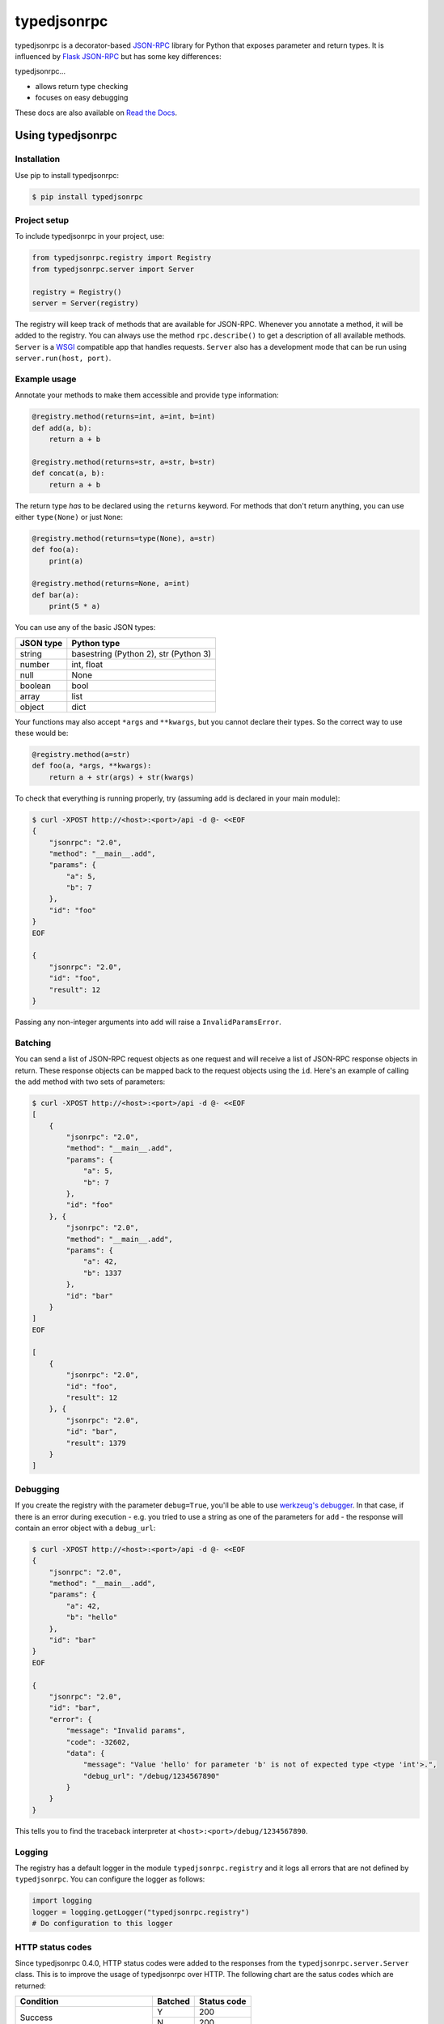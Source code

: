 ..
    Copyright 2015 Palantir Technologies, Inc.

    Licensed under the Apache License, Version 2.0 (the "License");
    you may not use this file except in compliance with the License.
    You may obtain a copy of the License at

        http://www.apache.org/licenses/LICENSE-2.0

    Unless required by applicable law or agreed to in writing, software
    distributed under the License is distributed on an "AS IS" BASIS,
    WITHOUT WARRANTIES OR CONDITIONS OF ANY KIND, either express or implied.
    See the License for the specific language governing permissions and
    limitations under the License.

============
typedjsonrpc
============
.. image:: https://img.shields.io/pypi/status/typedjsonrpc.svg
     :target: https://pypi.python.org/pypi/typedjsonrpc

.. image:: https://img.shields.io/pypi/l/typedjsonrpc.svg
     :target: https://pypi.python.org/pypi/typedjsonrpc

.. image:: https://img.shields.io/pypi/pyversions/typedjsonrpc.svg
     :target: https://pypi.python.org/pypi/typedjsonrpc

.. image:: https://img.shields.io/pypi/wheel/typedjsonrpc.svg
     :target: https://pypi.python.org/pypi/typedjsonrpc

.. image:: https://badge.fury.io/py/typedjsonrpc.svg
     :target: http://badge.fury.io/py/typedjsonrpc

.. image:: https://circleci.com/gh/palantir/typedjsonrpc.svg?style=shield
     :target: https://circleci.com/gh/palantir/typedjsonrpc

typedjsonrpc is a decorator-based `JSON-RPC <http://www.jsonrpc.org/specification>`_ library for
Python that exposes parameter and return types. It is influenced by
`Flask JSON-RPC <https://github.com/cenobites/flask-jsonrpc>`_ but has some key differences:

typedjsonrpc...

* allows return type checking
* focuses on easy debugging

These docs are also available on `Read the Docs <http://typedjsonrpc.readthedocs.org>`_.

Using typedjsonrpc
==================
Installation
------------
Use pip to install typedjsonrpc:

.. code-block:: bash

    $ pip install typedjsonrpc

Project setup
-------------
To include typedjsonrpc in your project, use:

.. code-block:: python

    from typedjsonrpc.registry import Registry
    from typedjsonrpc.server import Server

    registry = Registry()
    server = Server(registry)

The registry will keep track of methods that are available for JSON-RPC. Whenever you annotate
a method, it will be added to the registry. You can always use the method ``rpc.describe()`` to get
a description of all available methods. ``Server`` is a
`WSGI <http://wsgi.readthedocs.org/en/latest/>`_ compatible app that handles requests. ``Server``
also has a development mode that can be run using ``server.run(host, port)``.

Example usage
-------------
Annotate your methods to make them accessible and provide type information:

.. code-block:: python

    @registry.method(returns=int, a=int, b=int)
    def add(a, b):
        return a + b

    @registry.method(returns=str, a=str, b=str)
    def concat(a, b):
        return a + b

The return type *has* to be declared using the ``returns`` keyword. For methods that don't return
anything, you can use either ``type(None)`` or just ``None``:

.. code-block:: python

    @registry.method(returns=type(None), a=str)
    def foo(a):
        print(a)

    @registry.method(returns=None, a=int)
    def bar(a):
        print(5 * a)

You can use any of the basic JSON types:

==========  =====================================
JSON type   Python type
==========  =====================================
string      basestring (Python 2), str (Python 3)
number      int, float
null        None
boolean     bool
array       list
object      dict
==========  =====================================

Your functions may also accept ``*args`` and ``**kwargs``, but you cannot declare their types. So
the correct way to use these would be:

.. code-block:: python

    @registry.method(a=str)
    def foo(a, *args, **kwargs):
        return a + str(args) + str(kwargs)

To check that everything is running properly, try (assuming ``add`` is declared in your main
module):

.. code-block:: bash

    $ curl -XPOST http://<host>:<port>/api -d @- <<EOF
    {
        "jsonrpc": "2.0",
        "method": "__main__.add",
        "params": {
            "a": 5,
            "b": 7
        },
        "id": "foo"
    }
    EOF

    {
        "jsonrpc": "2.0",
        "id": "foo",
        "result": 12
    }

Passing any non-integer arguments into ``add`` will raise a ``InvalidParamsError``.

Batching
--------
You can send a list of JSON-RPC request objects as one request and will receive a list of JSON-RPC
response objects in return. These response objects can be mapped back to the request objects using
the ``id``. Here's an example of calling the ``add`` method with two sets of parameters:

.. code-block:: bash

    $ curl -XPOST http://<host>:<port>/api -d @- <<EOF
    [
        {
            "jsonrpc": "2.0",
            "method": "__main__.add",
            "params": {
                "a": 5,
                "b": 7
            },
            "id": "foo"
        }, {
            "jsonrpc": "2.0",
            "method": "__main__.add",
            "params": {
                "a": 42,
                "b": 1337
            },
            "id": "bar"
        }
    ]
    EOF

    [
        {
            "jsonrpc": "2.0",
            "id": "foo",
            "result": 12
        }, {
            "jsonrpc": "2.0",
            "id": "bar",
            "result": 1379
        }
    ]

Debugging
---------
If you create the registry with the parameter ``debug=True``, you'll be able to use
`werkzeug's debugger <http://werkzeug.pocoo.org/docs/0.10/debug/>`_. In that case, if there is an
error during execution - e.g. you tried to use a string as one of the parameters for ``add`` - the
response will contain an error object with a ``debug_url``:

.. code-block:: bash

    $ curl -XPOST http://<host>:<port>/api -d @- <<EOF
    {
        "jsonrpc": "2.0",
        "method": "__main__.add",
        "params": {
            "a": 42,
            "b": "hello"
        },
        "id": "bar"
    }
    EOF

    {
        "jsonrpc": "2.0",
        "id": "bar",
        "error": {
            "message": "Invalid params",
            "code": -32602,
            "data": {
                "message": "Value 'hello' for parameter 'b' is not of expected type <type 'int'>.",
                "debug_url": "/debug/1234567890"
            }
        }
    }

This tells you to find the traceback interpreter at ``<host>:<port>/debug/1234567890``.

Logging
-------

The registry has a default logger in the module ``typedjsonrpc.registry`` and it logs all errors
that are not defined by ``typedjsonrpc``. You can configure the logger as follows:

.. code-block:: python

    import logging
    logger = logging.getLogger("typedjsonrpc.registry")
    # Do configuration to this logger

HTTP status codes
-----------------
Since typedjsonrpc 0.4.0, HTTP status codes were added to the responses from the
``typedjsonrpc.server.Server`` class. This is to improve the usage of typedjsonrpc over HTTP. The
following chart are the satus codes which are returned:

+-----------------------------------+---------+-------------+
|Condition                          | Batched | Status code |
+===================================+=========+=============+
| Success                           | Y       | 200         |
+                                   +---------+-------------+
|                                   | N       | 200         |
+-----------------------------------+---------+-------------+
| All notifications                 | Y       | 204         |
+                                   +---------+-------------+
|                                   | N       | 204         |
+-----------------------------------+---------+-------------+
| ParseError or InvalidRequestError | Y       | 200         |
+                                   +---------+-------------+
|                                   | N       | 400         |
+-----------------------------------+---------+-------------+
| MethodNotFoundError               | Y       | 200         |
+                                   +---------+-------------+
|                                   | N       | 404         |
+-----------------------------------+---------+-------------+
| All other errors                  | Y       | 200         |
+                                   +---------+-------------+
|                                   | N       | 500         |
+-----------------------------------+---------+-------------+

Additional features
===================

Customizing type serialization
------------------------------
If you would like to serialize custom types, you can set the ``json_encoder`` and ``json_decoder``
attributes on ``Server`` to your own custom ``json.JSONEncoder`` and ``json.JSONDecoder``
instance. By default, we use the default encoder and decoder.

Adding hooks before the first request
-------------------------------------
You can add functions to run before the first request is called. This can be useful for some
special setup you need for your WSGI app. For example, you can register a function to print
debugging information before your first request:

.. code-block:: python

    import datetime

    from typedjsonrpc.registry import Registry
    from typedjsonrpc.server import Server

    registry = Registry()
    server = Server(registry)

    def print_time():
        now = datetime.datetime.now()
        print("Handling first request at: {}".format(now))

    server.register_before_first_request(print_time)

Accessing the HTTP request from JSON-RPC methods
------------------------------------------------
In some situations, you may want to access the HTTP request from your JSON-RPC method. For example,
you could need to perform logic based on headers in the request. In the `typedjsonrpc.server`
module, there is a special `typedjsonrpc.server.current_request` attribute which allows you to
access the HTTP request which was used to call the current method.

.. warning::

    ``current_request`` is implemented as a thread-local. If you attempt to call
    ``Server.wsgi_app`` from ``Registry.method``, then ``current_request`` *will be overriden in*
    *that thread*.

Example:

.. code-block:: python

    from typedjsonrpc.server import current_request

    @registry.method(returns=list)
    def get_headers():
        return list(current_request.headers)

Disabling strictness of floats
------------------------------
``typedjsonrpc`` by default will only accept floats into a `float` typed parameter. For example, if
your function were this:

.. code-block:: python

    import math

    @registry.method(returns=int, x=float)
    def floor(x):
        return int(math.floor(x))

and your input were this::

    {
        "jsonrpc": "2.0",
        "method": "floor",
        "params": {
            "x": 1
        },
        "id": "foo"
    }

You would get an invalid param error like this::

    {
        "error": {
            "code": -32602,
            "data": {
                "debug_url": "/debug/4456954960",
                "message": "Value '1' for parameter 'x' is not of expected type <type 'float'>."
            },
            "message": "Invalid params"
        },
        "id": "foo",
        "jsonrpc": "2.0"
    }

This can actually frequently come up when you use a JSON encoder. A JSON encoder may choose to write
the float ``1.0`` as an integer ``1``. In order to get around this, you can manually edit the JSON
or set ``strict_floats`` to ``False`` in your `typedjsonrpc.registry.Registry`.
